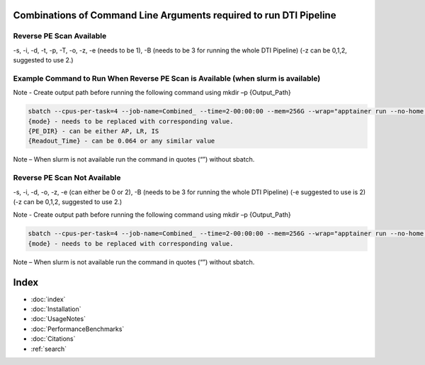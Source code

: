 
Combinations of Command Line Arguments required to run DTI Pipeline
===================================================================

Reverse PE Scan Available
-------------------------
-s, -i, -d, -t, -p, -T, -o, -z, -e (needs to be 1), -B (needs to be 3 for running the whole DTI Pipeline)
(-z can be 0,1,2, suggested to use 2.)

Example Command to Run When Reverse PE Scan is Available (when slurm is available)
----------------------------------------------------------------------------------

Note - Create output path before running the following command using mkdir –p {Output_Path}

.. code-block:: bash

   sbatch --cpus-per-task=4 --job-name=Combined_ --time=2-00:00:00 --mem=256G --wrap="apptainer run --no-home --bind {Data_Path_Where_Files_are_Available}:/Input --bind {Output_Path}:/output ./Combined-Pipeline/combined_pipeline.sif -s {Subject_Name} -i /input/{T1_File_Name} -d /input/{DWI_File_Name} -o /output -z {mode} -p {PE_DIR} -t /input/{ReversePE_File_Path} -T {Readout_Time} -e {mode} -B 3"
   {mode} - needs to be replaced with corresponding value.
   {PE_DIR} - can be either AP, LR, IS
   {Readout_Time} - can be 0.064 or any similar value

Note – When slurm is not available run the command in quotes (“”) without sbatch.

Reverse PE Scan Not Available
-----------------------------
-s, -i, -d, -o, -z, -e (can either be 0 or 2), -B (needs to be 3 for running the whole DTI Pipeline)
(-e suggested to use is 2) (-z can be 0,1,2, suggested to use 2.)

Note - Create output path before running the following command using mkdir –p {Output_Path}

.. code-block:: bash

   sbatch --cpus-per-task=4 --job-name=Combined_ --time=2-00:00:00 --mem=256G --wrap="apptainer run --no-home --bind {Data_Path_Where_Files_are_Available}:/Input --bind {Output_Path}:/output ./Combined-Pipeline/combined_pipeline.sif -s {Subject_Name} -i /input/{T1_File_Name} -d /input/{DWI_File_Name} -o /output -z {mode} -e {mode} -B 3"
   {mode} - needs to be replaced with corresponding value.

Note – When slurm is not available run the command in quotes (“”) without sbatch.


Index
==================

* :doc:`index`
* :doc:`Installation`
* :doc:`UsageNotes`
* :doc:`PerformanceBenchmarks`
* :doc:`Citations`
* :ref:`search`
